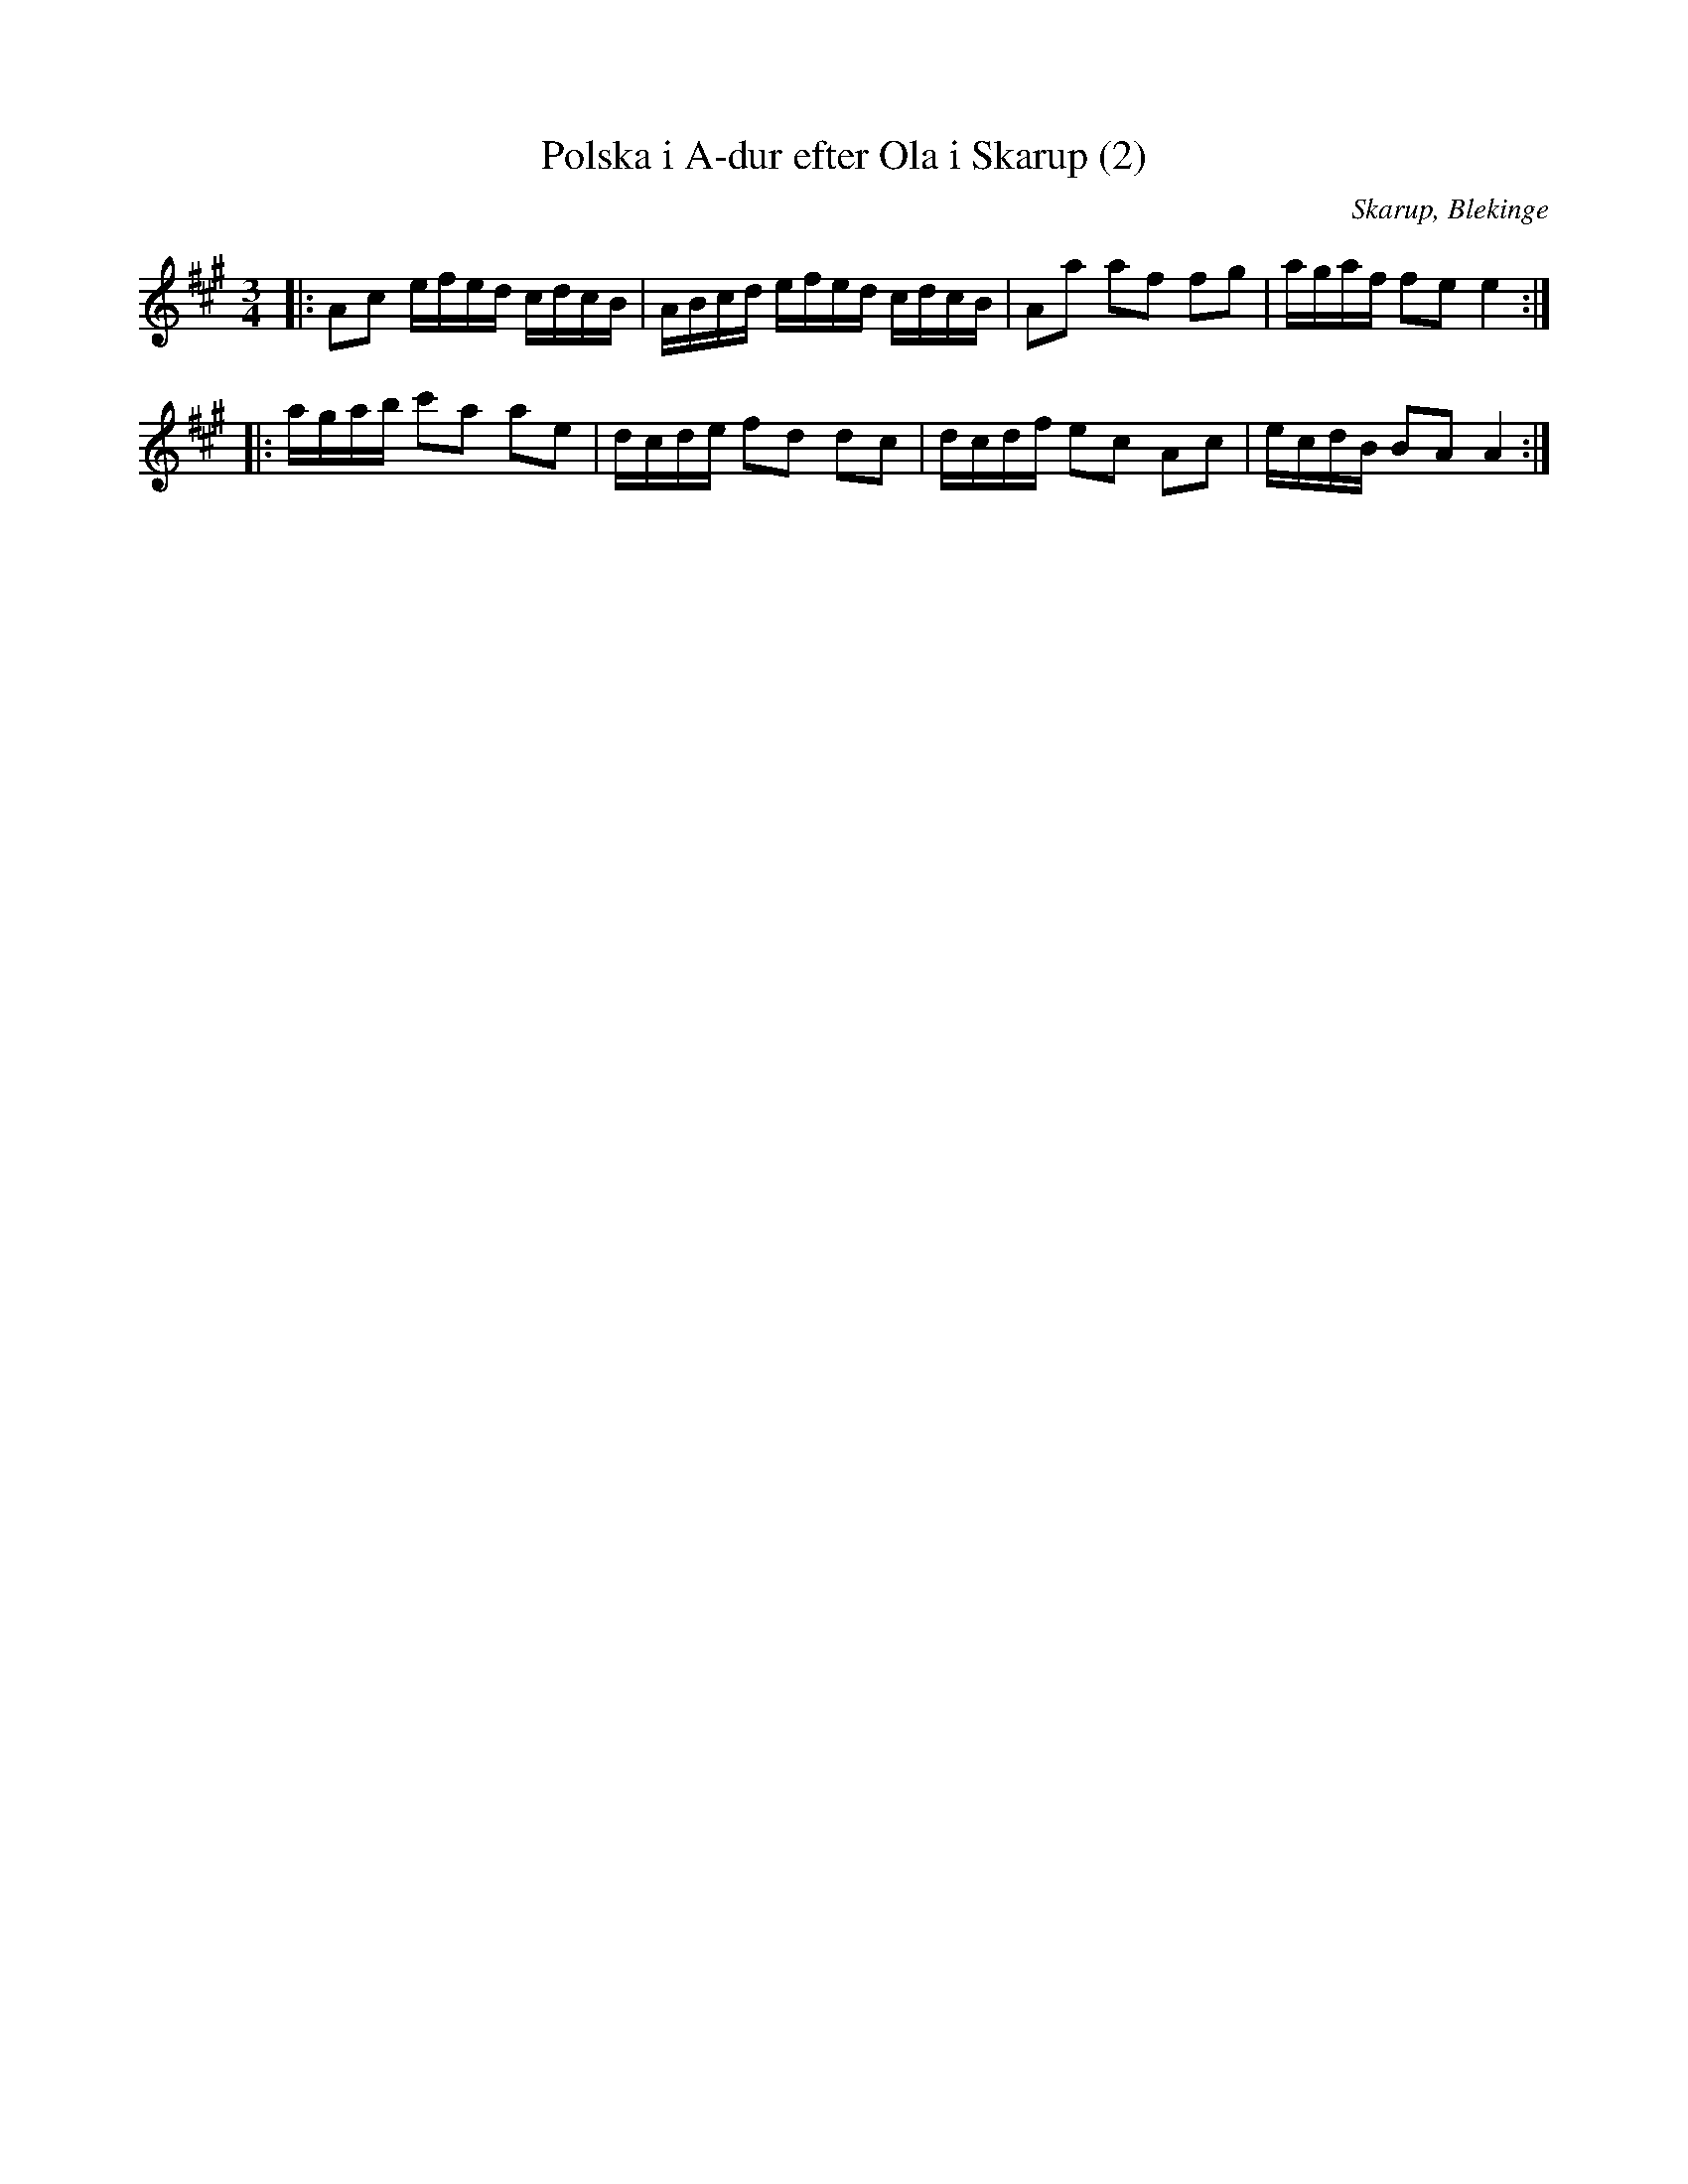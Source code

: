 %%abc-charset utf-8

X:1
T:Polska i A-dur efter Ola i Skarup (2)
M:3/4
L:1/8
O:Skarup, Blekinge
R:Slängpolska
N:Från spelboken Dansmusikbok för Violino Primo, Skarup den 11 maj 1846
Z:Andy Davey 2018
K:A
|: Ac e/f/e/d/ c/d/c/B/ | A/B/c/d/ e/f/e/d/ c/d/c/B/ | Aa af fg | a/g/a/f/ fe e2 :| 
|:  a/g/a/b/ c'a ae | d/c/d/e/ fd dc | d/c/d/f/ ec Ac | e/c/d/B/ BA A2 :|

